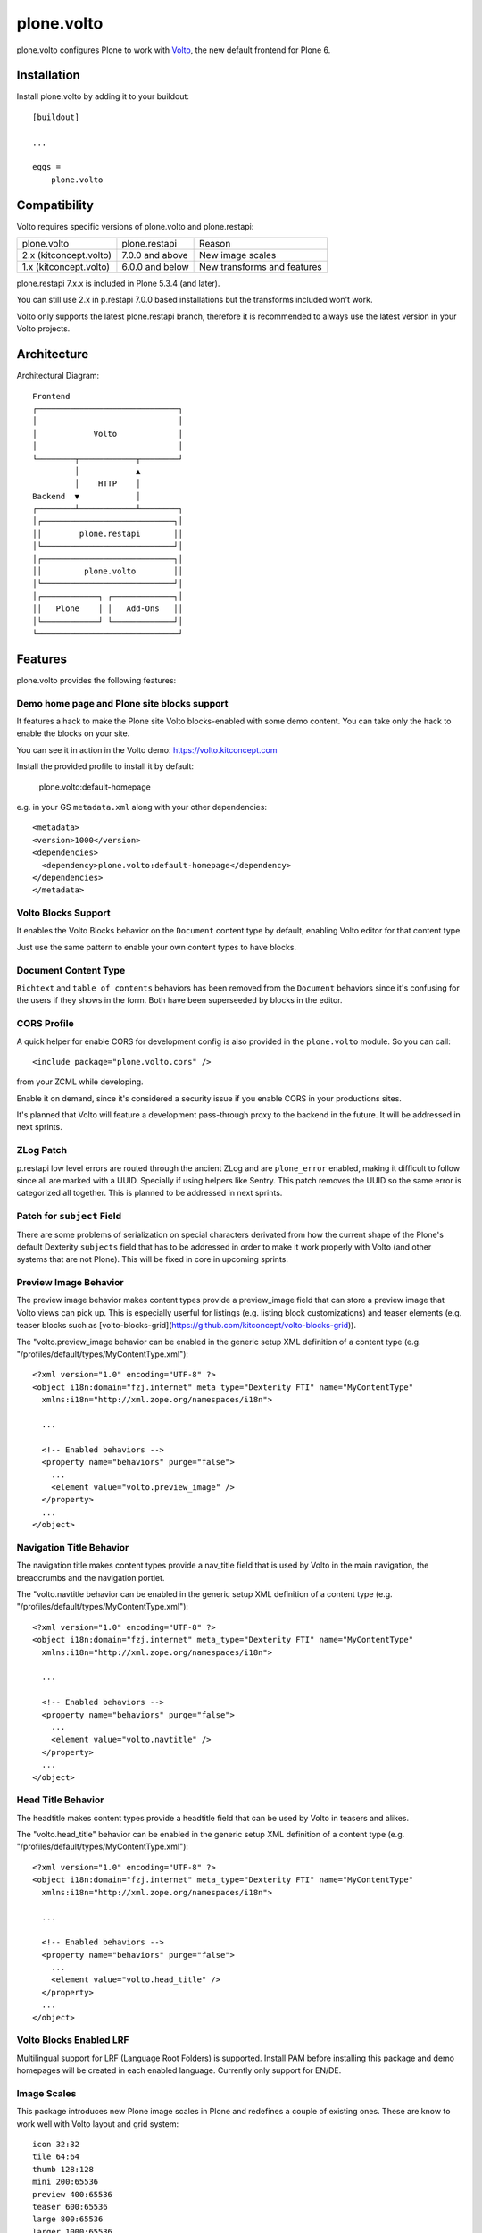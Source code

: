 .. This README is meant for consumption by humans and pypi. Pypi can render rst files so please do not use Sphinx features.
   If you want to learn more about writing documentation, please check out: http://docs.plone.org/about/documentation_styleguide.html
   This text does not appear on pypi or github. It is a comment.

==============================================================================
plone.volto
==============================================================================

.. image:: https://github.com/plone/plone.volto/actions/workflows/tests.yml/badge.svg
    :target: https://github.com/plone/plone.volto/actions/workflows/tests.yml

plone.volto configures Plone to work with `Volto <https://www.npmjs.com/package/@plone/volto>`_, the new default frontend for Plone 6.


Installation
============

Install plone.volto by adding it to your buildout::

    [buildout]

    ...

    eggs =
        plone.volto


Compatibility
=============

Volto requires specific versions of plone.volto and plone.restapi:

+-------------------------+-----------------------+------------------------------+
|  plone.volto            |  plone.restapi        | Reason                       |
+-------------------------+-----------------------+------------------------------+
|  2.x (kitconcept.volto) |  7.0.0 and above      | New image scales             |
+-------------------------+-----------------------+------------------------------+
|  1.x (kitconcept.volto) |  6.0.0 and below      | New transforms and features  |
+-------------------------+-----------------------+------------------------------+

plone.restapi 7.x.x is included in Plone 5.3.4 (and later).

You can still use 2.x in p.restapi 7.0.0 based installations but the transforms included won't work.

Volto only supports the latest plone.restapi branch, therefore it is recommended to always use the latest version in your Volto projects.

Architecture
============

Architectural Diagram::

    Frontend
    ┌──────────────────────────────┐
    │                              │
    │            Volto             │
    │                              │
    └────────┬────────────┬────────┘
             │            ▲
             │    HTTP    │
    Backend  ▼            │
    ┌────────┴────────────┴────────┐
    │┌────────────────────────────┐│
    ││        plone.restapi       ││
    │└────────────────────────────┘│
    │┌────────────────────────────┐│
    ││         plone.volto        ││
    │└────────────────────────────┘│
    │┌────────────┐ ┌─────────────┐│
    ││   Plone    │ │   Add-Ons   ││
    │└────────────┘ └─────────────┘│
    └──────────────────────────────┘


Features
========

plone.volto provides the following features:

Demo home page and Plone site blocks support
--------------------------------------------

It features a hack to make the Plone site Volto blocks-enabled with some demo
content. You can take only the hack to enable the blocks on your site.

You can see it in action in the Volto demo: https://volto.kitconcept.com

Install the provided profile to install it by default:

  plone.volto:default-homepage

e.g. in your GS ``metadata.xml`` along with your other dependencies::

  <metadata>
  <version>1000</version>
  <dependencies>
    <dependency>plone.volto:default-homepage</dependency>
  </dependencies>
  </metadata>

Volto Blocks Support
--------------------

It enables the Volto Blocks behavior on the ``Document`` content type by default, enabling Volto editor for that content type.

Just use the same pattern to enable your own content types to have blocks.

Document Content Type
---------------------

``Richtext`` and ``table of contents`` behaviors has been removed from the ``Document`` behaviors since it's confusing for the users if they shows in the form. Both have been superseeded by blocks in the editor.

CORS Profile
------------

A quick helper for enable CORS for development config is also provided in the
``plone.volto`` module. So you can call::

  <include package="plone.volto.cors" />

from your ZCML while developing.

Enable it on demand, since it's considered a security issue if you enable CORS in your
productions sites.

It's planned that Volto will feature a development pass-through proxy to the backend in
the future. It will be addressed in next sprints.

ZLog Patch
----------

p.restapi low level errors are routed through the ancient ZLog and are ``plone_error``
enabled, making it difficult to follow since all are marked with a UUID. Specially if
using helpers like Sentry. This patch removes the UUID so the same error is categorized
all together. This is planned to be addressed in next sprints.

Patch for ``subject`` Field
---------------------------

There are some problems of serialization on special characters derivated from how the
current shape of the Plone's default Dexterity ``subjects`` field that has to be
addressed in order to make it work properly with Volto (and other systems that are not
Plone). This will be fixed in core in upcoming sprints.

Preview Image Behavior
----------------------

The preview image behavior makes content types provide a preview_image field that can store a preview image that Volto views can pick up.
This is especially userful for listings (e.g. listing block customizations) and teaser elements (e.g. teaser blocks such as [volto-blocks-grid](https://github.com/kitconcept/volto-blocks-grid)).

The "volto.preview_image behavior can be enabled in the generic setup XML definition of a content type (e.g. "/profiles/default/types/MyContentType.xml")::

   <?xml version="1.0" encoding="UTF-8" ?>
   <object i18n:domain="fzj.internet" meta_type="Dexterity FTI" name="MyContentType"
     xmlns:i18n="http://xml.zope.org/namespaces/i18n">

     ...

     <!-- Enabled behaviors -->
     <property name="behaviors" purge="false">
       ...
       <element value="volto.preview_image" />
     </property>
     ...
   </object>

Navigation Title Behavior
-------------------------

The navigation title makes content types provide a nav_title field that is used by Volto in the main navigation, the breadcrumbs and the navigation portlet.

The "volto.navtitle behavior can be enabled in the generic setup XML definition of a content type (e.g. "/profiles/default/types/MyContentType.xml")::

   <?xml version="1.0" encoding="UTF-8" ?>
   <object i18n:domain="fzj.internet" meta_type="Dexterity FTI" name="MyContentType"
     xmlns:i18n="http://xml.zope.org/namespaces/i18n">

     ...

     <!-- Enabled behaviors -->
     <property name="behaviors" purge="false">
       ...
       <element value="volto.navtitle" />
     </property>
     ...
   </object>

Head Title Behavior
-------------------

The headtitle makes content types provide a headtitle field that can be used by Volto in teasers and alikes.

The "volto.head_title" behavior can be enabled in the generic setup XML definition of a content type (e.g. "/profiles/default/types/MyContentType.xml")::

   <?xml version="1.0" encoding="UTF-8" ?>
   <object i18n:domain="fzj.internet" meta_type="Dexterity FTI" name="MyContentType"
     xmlns:i18n="http://xml.zope.org/namespaces/i18n">

     ...

     <!-- Enabled behaviors -->
     <property name="behaviors" purge="false">
       ...
       <element value="volto.head_title" />
     </property>
     ...
   </object>

Volto Blocks Enabled LRF
------------------------

Multilingual support for LRF (Language Root Folders) is supported. Install PAM before
installing this package and demo homepages will be created in each enabled language.
Currently only support for EN/DE.

Image Scales
------------

This package introduces new Plone image scales in Plone and redefines a couple of
existing ones. These are know to work well with Volto layout and grid system::

    icon 32:32
    tile 64:64
    thumb 128:128
    mini 200:65536
    preview 400:65536
    teaser 600:65536
    large 800:65536
    larger 1000:65536
    great 1200:65536
    huge 1600:65536

**This change is opinionated and may collide with your previously defined ones, so make
sure your add-on's profiles are applied AFTER this one.**

Credits and History
-------------------

.. image:: https://kitconcept.com/logo.svg
   :width: 150px
   :alt: kitconcept
   :target: https://kitconcept.com/

The code of plone.volto has been under active development and is used in production since 2018.
First as kitconcept.voltodemo (deprecated since March, 5th 2020), then as kitconcept.volto.
In September 2021 kitconcept.volto has been renamed to plone.volto and has been contributed to the Plone core as part of `PLIP #2703
<https://github.com/plone/Products.CMFPlone/issues/2703>`_.
